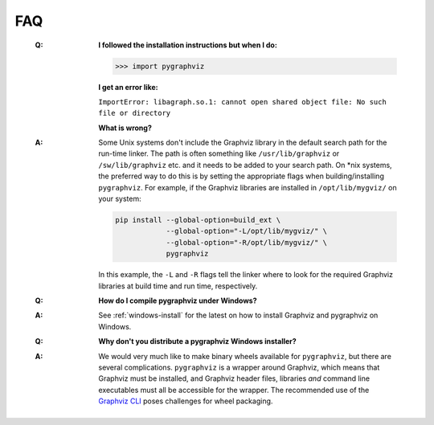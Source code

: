 FAQ
===

   :Q: **I followed the installation instructions but when I do:**

       >>> import pygraphviz 

       **I get an error like:**

       ``ImportError: libagraph.so.1: cannot open shared object file: No
       such file or directory``

       **What is wrong?**

   :A: Some Unix systems don't include the Graphviz library in the
       default search path for the run-time linker.  The path is often
       something like ``/usr/lib/graphviz`` or ``/sw/lib/graphviz`` etc. and
       it needs to be added to your search path.
       On \*nix systems, the preferred way to do this is by setting the
       appropriate flags when building/installing ``pygraphviz``.
       For example, if the Graphviz libraries are installed in
       ``/opt/lib/mygviz/`` on your system:

       .. code-block:: bash

          pip install --global-option=build_ext \
                      --global-option="-L/opt/lib/mygviz/" \
                      --global-option="-R/opt/lib/mygviz/" \
                      pygraphviz

       In this example, the ``-L`` and ``-R`` flags tell the linker where to
       look for the required Graphviz libraries at build time and run time,
       respectively.

   :Q: **How do I compile pygraphviz under Windows?**

   :A: See :ref:`windows-install` for the latest on how to
       install Graphviz and pygraphviz on Windows.

   :Q: **Why don't you distribute a pygraphviz Windows installer?**

   :A: We would very much like to make binary wheels available for ``pygraphviz``,
       but there are several complications.
       ``pygraphviz`` is a wrapper around Graphviz, which means that Graphviz
       must be installed, and Graphviz header files, libraries *and* command
       line executables must all be accessible for the wrapper.
       The recommended use of the `Graphviz CLI`_ poses challenges for wheel
       packaging.

       .. seealso:: 
          This `GitHub issue <https://github.com/pygraphviz/pygraphviz/issues/167>`__
          for further discussion on wheels and packaging.

.. _Graphviz CLI: https://gitlab.com/graphviz/graphviz/-/issues/1808#note_403608643
